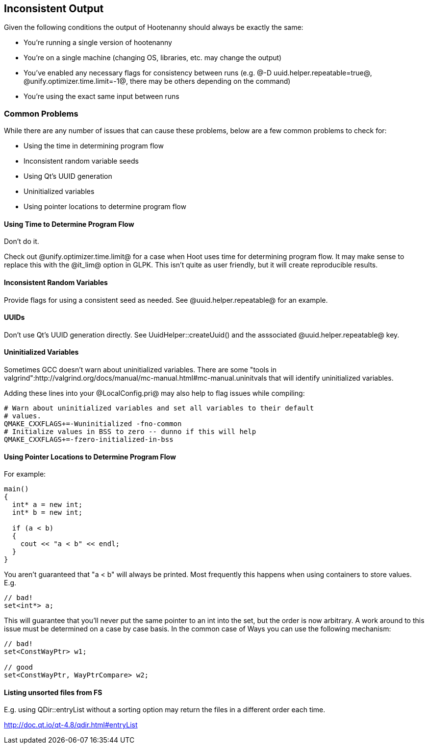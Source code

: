
== Inconsistent Output

Given the following conditions the output of Hootenanny should always be exactly the same:

* You're running a single version of hootenanny
* You're on a single machine (changing OS, libraries, etc. may change the output)
* You've enabled any necessary flags for consistency between runs (e.g. @-D uuid.helper.repeatable=true@, @unify.optimizer.time.limit=-1@, there may be others depending on the command)
* You're using the exact same input between runs

=== Common Problems

While there are any number of issues that can cause these problems, below are a few common problems to check for:

* Using the time in determining program flow
* Inconsistent random variable seeds
* Using Qt's UUID generation
* Uninitialized variables
* Using pointer locations to determine program flow

==== Using Time to Determine Program Flow

Don't do it.

Check out @unify.optimizer.time.limit@ for a case when Hoot uses time for determining program flow. It may make sense to replace this with the @it_lim@ option in GLPK. This isn't quite as user friendly, but it will create reproducible results.

==== Inconsistent Random Variables

Provide flags for using a consistent seed as needed. See @uuid.helper.repeatable@ for an example.

==== UUIDs

Don't use Qt's UUID generation directly. See UuidHelper::createUuid() and the asssociated @uuid.helper.repeatable@ key.

==== Uninitialized Variables

Sometimes GCC doesn't warn about uninitialized variables. There are some "tools in valgrind":http://valgrind.org/docs/manual/mc-manual.html#mc-manual.uninitvals that will identify uninitialized variables. 

Adding these lines into your @LocalConfig.pri@ may also help to flag issues while compiling:

-----
# Warn about uninitialized variables and set all variables to their default     
# values.                                                                       
QMAKE_CXXFLAGS+=-Wuninitialized -fno-common                                     
# Initialize values in BSS to zero -- dunno if this will help                   
QMAKE_CXXFLAGS+=-fzero-initialized-in-bss                                       
-----

==== Using Pointer Locations to Determine Program Flow

For example:

-----
main()
{
  int* a = new int;
  int* b = new int;

  if (a < b)
  {
    cout << "a < b" << endl;
  }
}
-----

You aren't guaranteed that "a < b" will always be printed. Most frequently this happens when using containers to store values. E.g.

-----
// bad!
set<int*> a;
-----

This will guarantee that you'll never put the same pointer to an int into the set, but the order is now arbitrary. A work around to this issue must be determined on a case by case basis. In the common case of Ways you can use the following mechanism:

-----
// bad!
set<ConstWayPtr> w1;

// good
set<ConstWayPtr, WayPtrCompare> w2;
-----

==== Listing unsorted files from FS

E.g. using QDir::entryList without a sorting option may return the files in a different order each time.

http://doc.qt.io/qt-4.8/qdir.html#entryList

